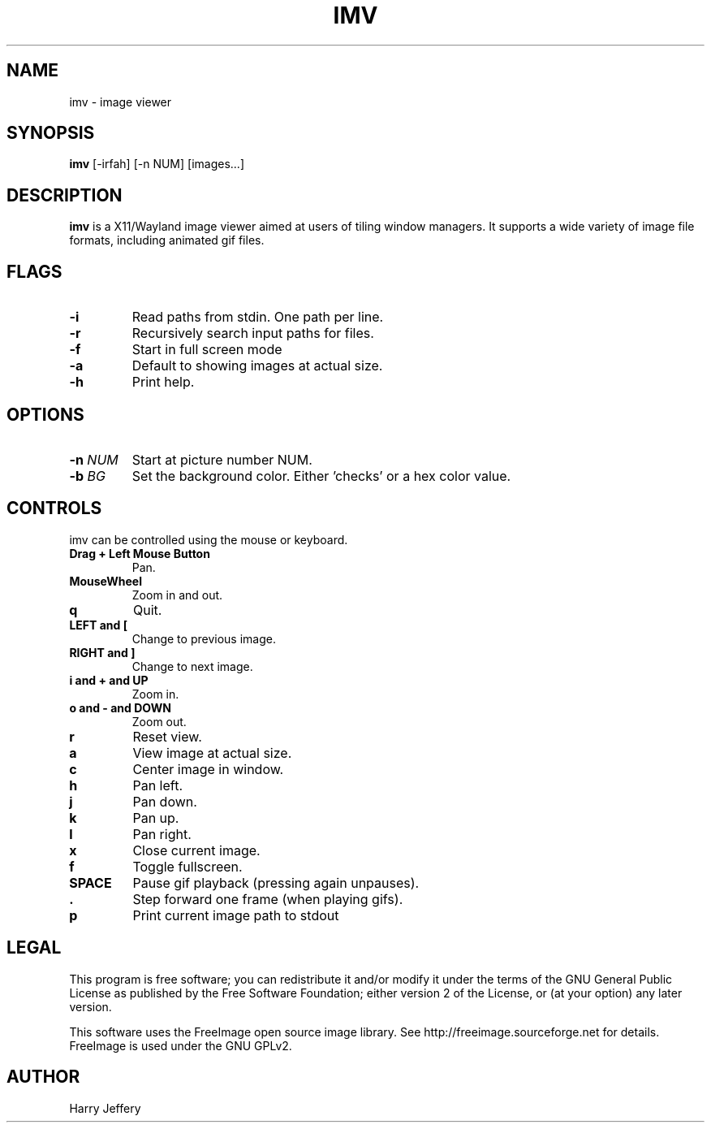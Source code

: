 .TH IMV 1 "" "" "multimedia"
.SH NAME
imv \- image viewer
.SH SYNOPSIS
.nf
\fBimv\fP [-irfah] [-n NUM] [images...]
.fi
.sp
.SH DESCRIPTION
.sp
\fBimv\fP is a X11/Wayland image viewer aimed at users of tiling window managers.
It supports a wide variety of image file formats, including animated gif files.
.SH FLAGS
.TP
.B -i
Read paths from stdin. One path per line.
.TP
.B -r
Recursively search input paths for files.
.TP
.B -f
Start in full screen mode
.TP
.B -a
Default to showing images at actual size.
.TP
.B -h
Print help.
.SH OPTIONS
.TP
.BI "-n " NUM
Start at picture number NUM.
.TP
.BI "-b " BG
Set the background color. Either 'checks' or a hex color value.
.SH CONTROLS
.sp
imv can be controlled using the mouse or keyboard.
.TP
.B Drag + Left Mouse Button
Pan.
.TP
.B MouseWheel
Zoom in and out.
.TP
.B q
Quit.
.TP
.B LEFT and [
Change to previous image.
.TP
.B RIGHT and ]
Change to next image.
.TP
.B i and \&+ and UP
Zoom in.
.TP
.B o and \- and DOWN
Zoom out.
.TP
.B r
Reset view.
.TP
.B a
View image at actual size.
.TP
.B c
Center image in window.
.TP
.B h
Pan left.
.TP
.B j
Pan down.
.TP
.B k
Pan up.
.TP
.B l
Pan right.
.TP
.B x
Close current image.
.TP
.B f
Toggle fullscreen.
.TP
.B SPACE
Pause gif playback (pressing again unpauses).
.TP
.B \&.
Step forward one frame (when playing gifs).
.TP
.B p
Print current image path to stdout
.SH LEGAL
This program is free software; you can redistribute it and/or
modify it under the terms of the GNU General Public License
as published by the Free Software Foundation; either version 2
of the License, or (at your option) any later version.
.LP
This software uses the FreeImage open source image library.
See http://freeimage.sourceforge.net for details.
FreeImage is used under the GNU GPLv2.
.SH AUTHOR
Harry Jeffery

